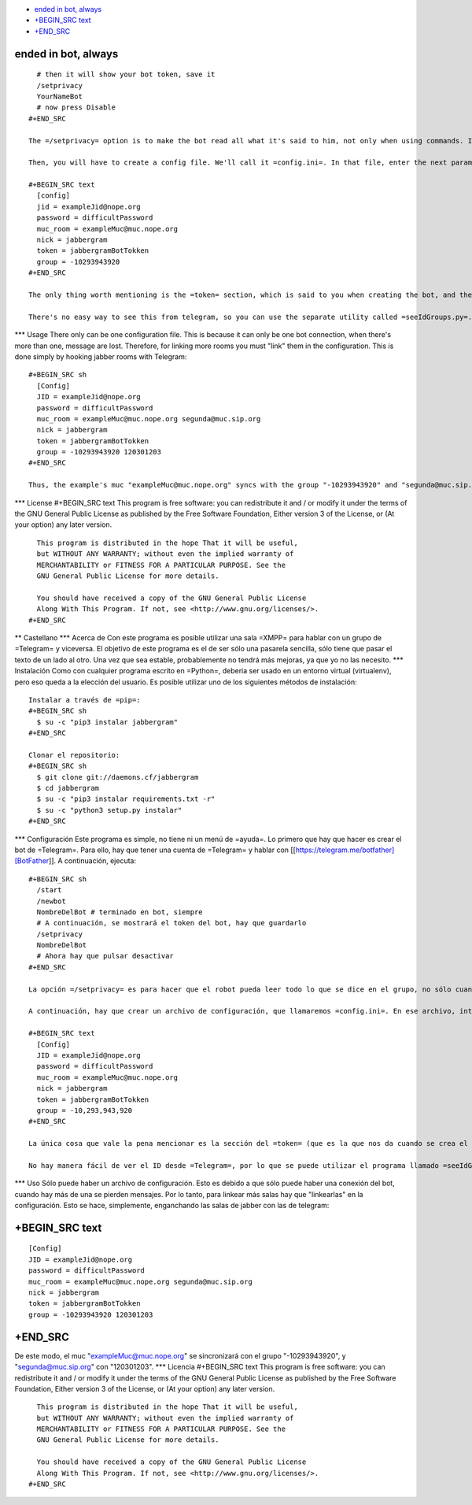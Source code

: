 -  `ended in bot, always <#ended-in-bot,-always>`__
-  `+BEGIN\_SRC text <#+begin_src-text>`__
-  `+END\_SRC <#+end_src>`__

ended in bot, always
====================

::

      # then it will show your bot token, save it
      /setprivacy
      YourNameBot
      # now press Disable
    #+END_SRC

    The =/setprivacy= option is to make the bot read all what it's said to him, not only when using commands. It's necessary to make =jabbergram= work. More info on creating =Telegram= bots at their [[https://core.telegram.org/bots][webpage]].

    Then, you will have to create a config file. We'll call it =config.ini=. In that file, enter the next parameters:

    #+BEGIN_SRC text
      [config]
      jid = exampleJid@nope.org
      password = difficultPassword
      muc_room = exampleMuc@muc.nope.org
      nick = jabbergram
      token = jabbergramBotTokken
      group = -10293943920
    #+END_SRC

    The only thing worth mentioning is the =token= section, which is said to you when creating the bot, and the =group=, that is the =Telegram= group ID.

    There's no easy way to see this from telegram, so you can use the separate utility called =seeIdGroups.py=. To execute it, you only need to set the =token= parameter in the config file. You will need that somebody invite the bot to the group. Also, people on that group must send some messages, so the utility can grab it's id. It may take a couple. When you have the group ID you want, just press Ctrl-c, copy it to the config file (even the minus symbol), and the configuration will be done.

\*\*\* Usage There only can be one configuration file. This is because
it can only be one bot connection, when there's more than one, message
are lost. Therefore, for linking more rooms you must "link" them in the
configuration. This is done simply by hooking jabber rooms with
Telegram:

::

    #+BEGIN_SRC sh
      [Config]
      JID = exampleJid@nope.org
      password = difficultPassword
      muc_room = exampleMuc@muc.nope.org segunda@muc.sip.org
      nick = jabbergram
      token = jabbergramBotTokken
      group = -10293943920 120301203
    #+END_SRC

    Thus, the example's muc "exampleMuc@muc.nope.org" syncs with the group "-10293943920" and "segunda@muc.sip.org" with "120 301203".

\*\*\* License #+BEGIN\_SRC text This program is free software: you can
redistribute it and / or modify it under the terms of the GNU General
Public License as published by the Free Software Foundation, Either
version 3 of the License, or (At your option) any later version.

::

      This program is distributed in the hope That it will be useful,
      but WITHOUT ANY WARRANTY; without even the implied warranty of
      MERCHANTABILITY or FITNESS FOR A PARTICULAR PURPOSE. See the
      GNU General Public License for more details.

      You should have received a copy of the GNU General Public License
      Along With This Program. If not, see <http://www.gnu.org/licenses/>.
    #+END_SRC

\*\* Castellano \*\*\* Acerca de Con este programa es posible utilizar
una sala =XMPP= para hablar con un grupo de =Telegram= y viceversa. El
objetivo de este programa es el de ser sólo una pasarela sencilla, sólo
tiene que pasar el texto de un lado al otro. Una vez que sea estable,
probablemente no tendrá más mejoras, ya que yo no las necesito. \*\*\*
Instalación Como con cualquier programa escrito en =Python=, deberia ser
usado en un entorno virtual (virtualenv), pero eso queda a la elección
del usuario. Es posible utilizar uno de los siguientes métodos de
instalación:

::

     Instalar a través de =pip=:
     #+BEGIN_SRC sh
       $ su -c "pip3 instalar jabbergram"
     #+END_SRC

     Clonar el repositorio:
     #+BEGIN_SRC sh
       $ git clone git://daemons.cf/jabbergram
       $ cd jabbergram
       $ su -c "pip3 instalar requirements.txt -r"
       $ su -c "python3 setup.py instalar"
     #+END_SRC

\*\*\* Configuración Este programa es simple, no tiene ni un menú de
=ayuda=. Lo primero que hay que hacer es crear el bot de =Telegram=.
Para ello, hay que tener una cuenta de =Telegram= y hablar con
[[https://telegram.me/botfather][BotFather]]. A continuación, ejecuta:

::

    #+BEGIN_SRC sh
      /start
      /newbot
      NombreDelBot # terminado en bot, siempre
      # A continuación, se mostrará el token del bot, hay que guardarlo
      /setprivacy
      NombreDelBot
      # Ahora hay que pulsar desactivar
    #+END_SRC

    La opción =/setprivacy= es para hacer que el robot pueda leer todo lo que se dice en el grupo, no sólo cuando se utilizan los comandos. Es necesario para hacer que =jabbergram= funcione. Más información sobre la creación los bots de =Telegrama= en su [[https://core.telegram.org/bots][página web]].

    A continuación, hay que crear un archivo de configuración, que llamaremos =config.ini=. En ese archivo, introduce los siguientes parámetros:

    #+BEGIN_SRC text
      [Config]
      JID = exampleJid@nope.org
      password = difficultPassword
      muc_room = exampleMuc@muc.nope.org
      nick = jabbergram
      token = jabbergramBotTokken
      group = -10,293,943,920
    #+END_SRC

    La única cosa que vale la pena mencionar es la sección del =token= (que es la que nos da cuando se crea el robot) y el =group=, que es ID del grupo de =Telegram=.

    No hay manera fácil de ver el ID desde =Telegram=, por lo que se puede utilizar el programa llamado =seeIdGroups.py=. Para ejecutarlo sólo es necesario establecer el parámetro =token= del archivo de configuración. Necesitarás que alguien invite al bot al grupo. Además, las personas de ese grupo deben enviar algunos mensajes, para que el programa pueda coger su ID. Puede llevar unos segundos el que aparezcan los mensajes. Cuando se tenga el ID de grupo que se quiere, sólo hay que pulsar Ctrl-c, copiarlo en el archivo de configuración (incluido el simbolo menos), y la configuración estará terminada.

\*\*\* Uso Sólo puede haber un archivo de configuración. Esto es debido
a que sólo puede haber una conexión del bot, cuando hay más de una se
pierden mensajes. Por lo tanto, para linkear más salas hay que
"linkearlas" en la configuración. Esto se hace, simplemente, enganchando
las salas de jabber con las de telegram:

+BEGIN\_SRC text
================

::

      [Config]
      JID = exampleJid@nope.org
      password = difficultPassword
      muc_room = exampleMuc@muc.nope.org segunda@muc.sip.org
      nick = jabbergram
      token = jabbergramBotTokken
      group = -10293943920 120301203

+END\_SRC
=========

De este modo, el muc "exampleMuc@muc.nope.org" se sincronizará con el
grupo "-10293943920", y "segunda@muc.sip.org" con "120301203". \*\*\*
Licencia #+BEGIN\_SRC text This program is free software: you can
redistribute it and / or modify it under the terms of the GNU General
Public License as published by the Free Software Foundation, Either
version 3 of the License, or (At your option) any later version.

::

      This program is distributed in the hope That it will be useful,
      but WITHOUT ANY WARRANTY; without even the implied warranty of
      MERCHANTABILITY or FITNESS FOR A PARTICULAR PURPOSE. See the
      GNU General Public License for more details.

      You should have received a copy of the GNU General Public License
      Along With This Program. If not, see <http://www.gnu.org/licenses/>.
    #+END_SRC
